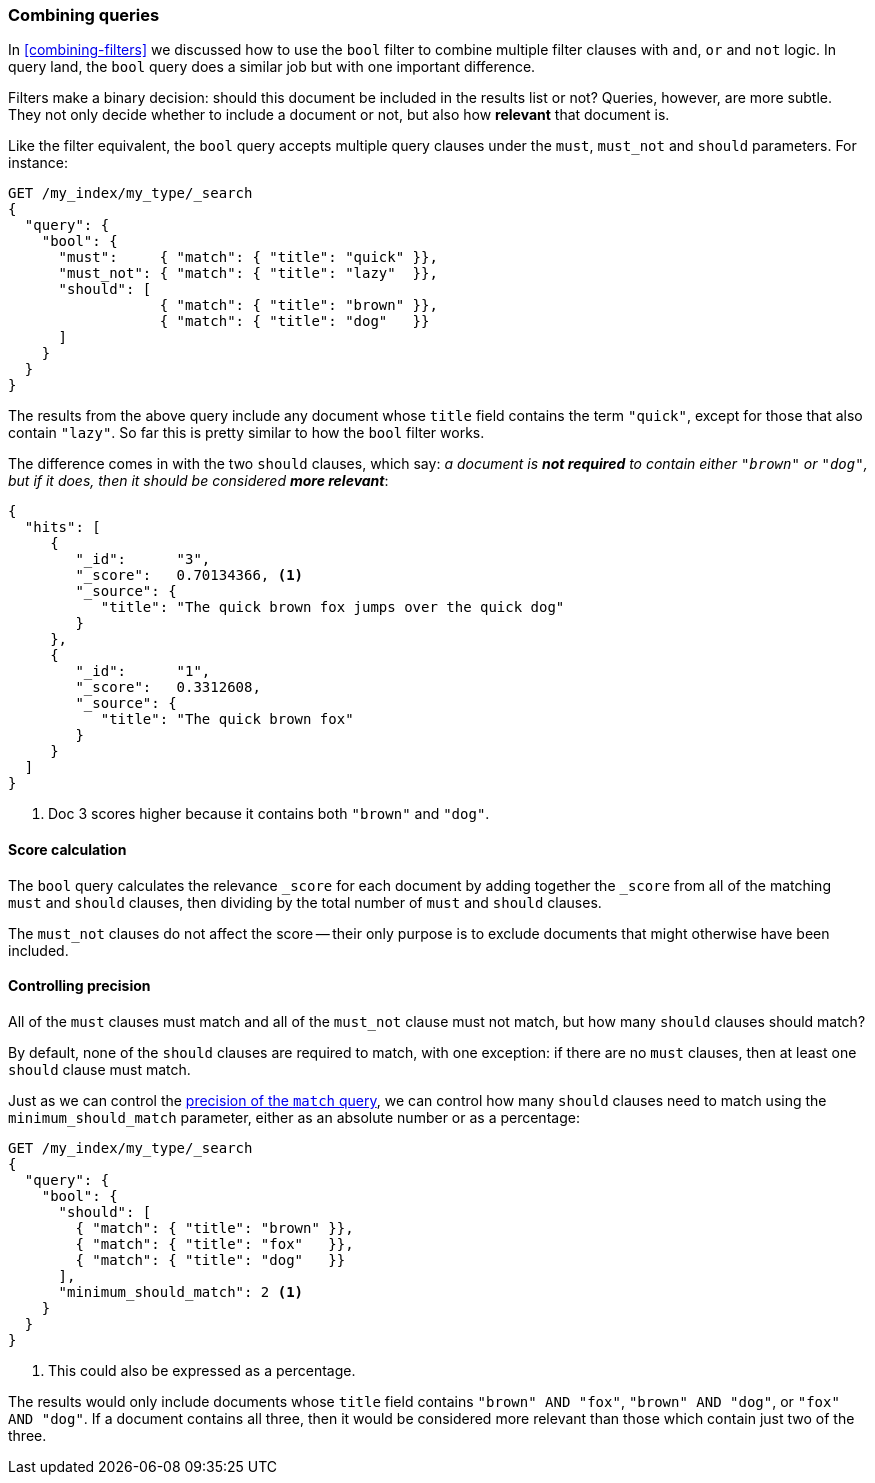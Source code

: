 [[bool-query]]
=== Combining queries

In <<combining-filters>> we discussed how to use the `bool` filter to combine
multiple filter clauses with `and`, `or` and `not` logic.  In query land, the
`bool` query does a similar job but with one important difference.

Filters make a binary decision: should this document be included in the
results list or not? Queries, however, are more subtle. They not only decide
whether to include a document or not, but also how *relevant* that document is.

Like the filter equivalent, the `bool` query accepts multiple query clauses
under the `must`, `must_not` and `should` parameters.  For instance:

[source,js]
--------------------------------------------------
GET /my_index/my_type/_search
{
  "query": {
    "bool": {
      "must":     { "match": { "title": "quick" }},
      "must_not": { "match": { "title": "lazy"  }},
      "should": [
                  { "match": { "title": "brown" }},
                  { "match": { "title": "dog"   }}
      ]
    }
  }
}
--------------------------------------------------
// SENSE: 100_Full_Text_Search/15_Bool_query.json

The results from the above query include any document whose `title` field
contains the term `"quick"`, except for those that also contain `"lazy"`. So
far this is pretty similar to how the `bool` filter works.

The difference comes in with the two `should` clauses, which say: _a document
is *not required* to contain either `"brown"` or `"dog"`, but if it does, then
it should be considered **more relevant**_:

[source,js]
--------------------------------------------------
{
  "hits": [
     {
        "_id":      "3",
        "_score":   0.70134366, <1>
        "_source": {
           "title": "The quick brown fox jumps over the quick dog"
        }
     },
     {
        "_id":      "1",
        "_score":   0.3312608,
        "_source": {
           "title": "The quick brown fox"
        }
     }
  ]
}
--------------------------------------------------

<1> Doc 3 scores higher because it contains both `"brown"` and `"dog"`.

==== Score calculation

The `bool` query calculates the relevance `_score` for each document by adding
together the `_score` from all of the matching `must` and `should` clauses,
then dividing by the total number of `must` and `should` clauses.

The `must_not` clauses do not affect the score -- their only purpose is to
exclude documents that might otherwise have been included.

==== Controlling precision

All of the `must` clauses must match and all of the `must_not` clause must not
match, but how many `should` clauses should match?

By default, none of the `should` clauses are required to match, with one
exception: if there are no `must` clauses, then at least one `should` clause
must match.

Just as we can control the <<match-precision,precision of the `match` query>>,
we can control how many `should` clauses need to match using the
`minimum_should_match` parameter, either as an absolute number or as a
percentage:

[source,js]
--------------------------------------------------
GET /my_index/my_type/_search
{
  "query": {
    "bool": {
      "should": [
        { "match": { "title": "brown" }},
        { "match": { "title": "fox"   }},
        { "match": { "title": "dog"   }}
      ],
      "minimum_should_match": 2 <1>
    }
  }
}
--------------------------------------------------
// SENSE: 100_Full_Text_Search/15_Bool_query.json

<1> This could also be expressed as a percentage.

The results would only include documents whose `title` field contains `"brown"
AND "fox"`, `"brown" AND "dog"`, or `"fox" AND "dog"`. If a document contains
all three, then it would be considered more relevant than those which contain
just two of the three.

